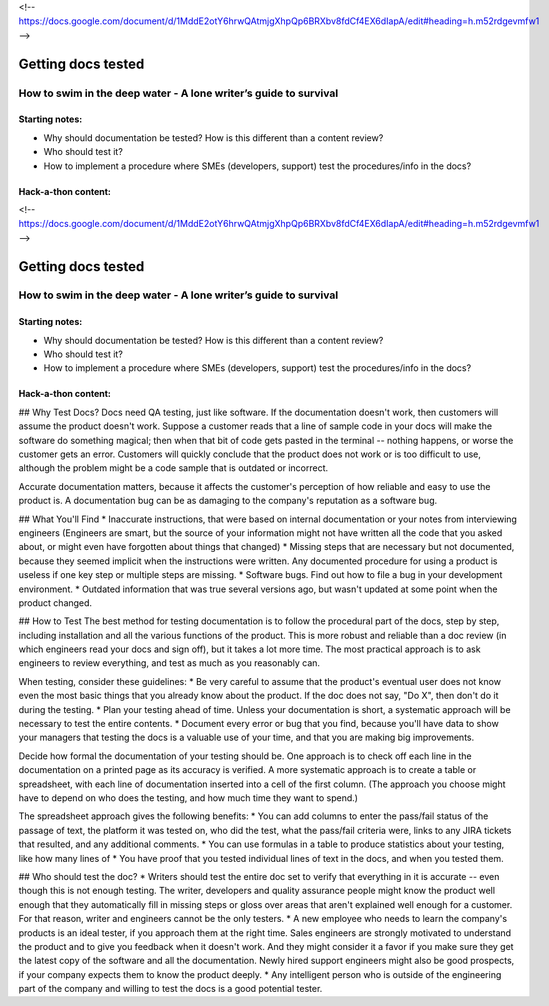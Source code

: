 <!-- https://docs.google.com/document/d/1MddE2otY6hrwQAtmjgXhpQp6BRXbv8fdCf4EX6dIapA/edit#heading=h.m52rdgevmfw1 -->

*******************
Getting docs tested
*******************

=================================================================
How to swim in the deep water - A lone writer’s guide to survival
=================================================================

Starting notes:
---------------

* Why should documentation be tested?  How is this different than a content review?
* Who should test it?
* How to implement a procedure where SMEs (developers, support) test the procedures/info in the docs?

Hack-a-thon content:
--------------------

<!-- https://docs.google.com/document/d/1MddE2otY6hrwQAtmjgXhpQp6BRXbv8fdCf4EX6dIapA/edit#heading=h.m52rdgevmfw1 -->

*******************
Getting docs tested
*******************

=================================================================
How to swim in the deep water - A lone writer’s guide to survival
=================================================================

Starting notes:
---------------

* Why should documentation be tested?  How is this different than a content review?
* Who should test it?
* How to implement a procedure where SMEs (developers, support) test the procedures/info in the docs?

Hack-a-thon content:
--------------------

## Why Test Docs?
Docs need QA testing, just like software. If the documentation doesn't work, then customers will assume the product doesn't work. Suppose a customer reads that a line of sample code in your docs will make the software do something magical; then when that bit of code gets pasted in the terminal -- nothing happens, or worse the customer gets an error. Customers will quickly conclude that the product does not work or is too difficult to use, although the problem might be a code sample that is outdated or incorrect. 

Accurate documentation matters, because it affects the customer's perception of how reliable and easy to use the product is. A documentation bug can be as damaging to the company's reputation as a software bug. 

## What You'll Find
* Inaccurate instructions, that were based on internal documentation or your notes from interviewing engineers (Engineers are smart, but the source of your information might not have written all the code that you asked about, or might even have forgotten about things that changed)
* Missing steps that are necessary but not documented, because they seemed implicit when the instructions were written. Any documented procedure for using a product is useless if one key step or multiple steps are missing.
* Software bugs. Find out how to file a bug in your development environment.
* Outdated information that was true several versions ago, but wasn't updated at some point when the product changed. 

## How to Test
The best method for testing documentation is to follow the procedural part of the docs, step by step, including installation and all the various functions of the product. This is more robust and reliable than a doc review (in which engineers read your docs and sign off), but it takes a lot more time. The most practical approach is to ask engineers to review everything, and test as much as you reasonably can.

When testing, consider these guidelines:
* Be very careful to assume that the product's eventual user does not know even the most basic things that you already know about the product. If the doc does not say, "Do X", then don't do it during the testing.
* Plan your testing ahead of time. Unless your documentation is short, a systematic approach will be necessary to test the entire contents. 
* Document every error or bug that you find, because you'll have data to show your managers that testing the docs is a valuable use of your time, and that you are making big improvements.

Decide how formal the documentation of your testing should be. One approach is to check off each line in the documentation on a printed page as its accuracy is verified. A more systematic approach is to create a table or spreadsheet, with each line of documentation inserted into a cell of the first column. (The approach you choose might have to depend on who does the testing, and how much time they want to spend.)

The spreadsheet approach gives the following benefits: 
* You can add columns to enter the pass/fail status of the passage of text, the platform it was tested on, who did the test, what the pass/fail criteria were, links to any JIRA tickets that resulted, and any additional comments.
* You can use formulas in a table to produce statistics about your testing, like how many lines of 
* You have proof that you tested individual lines of text in the docs, and when you tested them.

## Who should test the doc?
* Writers should test the entire doc set to verify that everything in it is accurate -- even though this is not enough testing. The writer, developers and quality assurance people might know the product well enough that they automatically fill in missing steps or gloss over areas that aren't explained well enough for a customer. For that reason, writer and engineers cannot be the only testers. 
* A new employee who needs to learn the company's products is an ideal tester, if you approach them at the right time. Sales engineers are strongly motivated to understand the product and to give you feedback when it doesn't work. And they might consider it a favor if you make sure they get the latest copy of the software and all the documentation. Newly hired support engineers might also be good prospects, if your company expects them to know the product deeply. 
* Any intelligent person who is outside of the engineering part of the company and willing to test the docs is a good potential tester.
